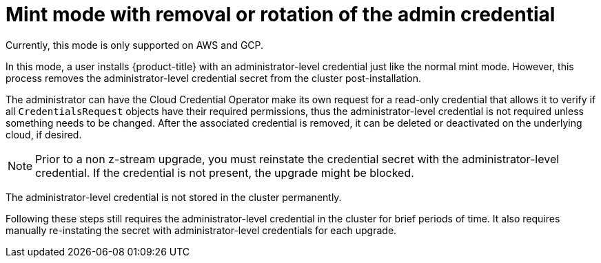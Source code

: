 // Module included in the following assemblies:
//
// * installing/installing_aws/manually-creating-iam.adoc

[id="mint-mode-with-removal-or-rotation-of-admin-credential_{context}"]
= Mint mode with removal or rotation of the admin credential

Currently, this mode is only supported on AWS and GCP.

In this mode, a user installs {product-title} with an administrator-level credential just like the normal mint mode. However, this process removes the administrator-level credential secret from the cluster post-installation.

The administrator can have the Cloud Credential Operator make its own request for a read-only credential that allows it to verify if all `CredentialsRequest` objects have their required permissions, thus the administrator-level credential is not required unless something needs to be changed. After the associated credential is removed, it can be deleted or deactivated on the underlying cloud, if desired.

[NOTE]
====
Prior to a non z-stream upgrade, you must reinstate the credential secret with the administrator-level credential. If the credential is not present, the upgrade might be blocked.
====

The administrator-level credential is not stored in the cluster permanently.

Following these steps still requires the administrator-level credential in the cluster for brief periods of time. It also requires manually re-instating the secret with administrator-level credentials for each upgrade.
